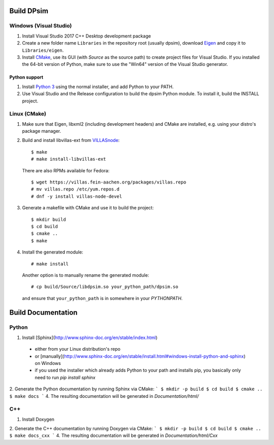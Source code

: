 Build DPsim
=====

Windows (Visual Studio)
-----------------------

1. Install Visual Studio 2017 C++ Desktop development package
2. Create a new folder name ``Libraries`` in the repository root (usually dpsim), download Eigen_ and copy it to ``Libraries/eigen``.
3. Install CMake_, use its GUI (with `Source` as the source path) to create project files for Visual Studio. If you installed the 64-bit version of Python, make sure to use the "Win64" version of the Visual Studio generator.

Python support
~~~~~~~~~~~~~~~~~~~~~~
1. Install `Python 3`_ using the normal installer, and add Python to your PATH.
2. Use Visual Studio and the Release configuration to build the dpsim Python module. To install it, build the INSTALL project.

Linux (CMake)
-------------

1. Make sure that Eigen, libxml2 (including development headers) and CMake are installed, e.g. using your distro's package manager.
2. Build and install libvillas-ext from VILLASnode_:
   ::
   	$ make
   	# make install-libvillas-ext

   There are also RPMs available for Fedora:
   ::
   	$ wget https://villas.fein-aachen.org/packages/villas.repo
   	# mv villas.repo /etc/yum.repos.d
   	# dnf -y install villas-node-devel

3. Generate a makefile with CMake and use it to build the project:
   ::
   	$ mkdir build
   	$ cd build
   	$ cmake ..
   	$ make

4. Install the generated module:
   ::
   	# make install

   Another option is to manually rename the generated module:
   ::
   	# cp build/Source/libdpsim.so your_python_path/dpsim.so

   and ensure that ``your_python_path`` is in somewhere in your `PYTHONPATH`.

.. _`Python 3`: https://www.python.org/downloads/
.. _Eigen: http://eigen.tuxfamily.org
.. _CMake: https://cmake.org/download/
.. _VILLASnode: https://git.rwth-aachen.de/VILLASframework/VILLASnode

Build Documentation
=====

Python
-----------------------
1. Install [Sphinx](http://www.sphinx-doc.org/en/stable/index.html)
  - either from your Linux distribution's repo
  - or [manually](http://www.sphinx-doc.org/en/stable/install.html#windows-install-python-and-sphinx) on Windows
  - if you used the installer which already adds Python to your path and installs pip, you basically only need to run `pip install sphinx`
2. Generate the Python documentation by running Sphinx via CMake:
```
$ mkdir -p build
$ cd build
$ cmake ..
$ make docs
```
4. The resulting documentation will be generated in `Documentation/html/`

C++
-----------------------
1. Install Doxygen
2. Generate the C++ documentation by running Doxygen via CMake:
```
$ mkdir -p build
$ cd build
$ cmake ..
$ make docs_cxx
```
4. The resulting documentation will be generated in `Documentation/html/Cxx`